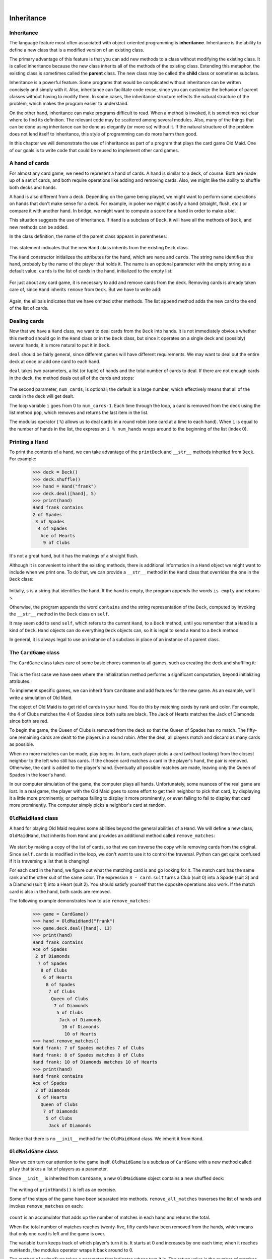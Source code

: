..  Copyright (C)  Peter Wentworth, Jeffrey Elkner, Allen B. Downey and Chris Meyers.
    Permission is granted to copy, distribute and/or modify this document
    under the terms of the GNU Free Documentation License, Version 1.3
    or any later version published by the Free Software Foundation;
    with Invariant Sections being Foreword, Preface, and Contributor List, no
    Front-Cover Texts, and no Back-Cover Texts.  A copy of the license is
    included in the section entitled "GNU Free Documentation License".

|
    
Inheritance
===========


Inheritance
-----------

The language feature most often associated with object-oriented programming is
**inheritance**. Inheritance is the ability to define a new class that is a
modified version of an existing class.

The primary advantage of this feature is that you can add new methods to a
class without modifying the existing class. It is called inheritance because
the new class inherits all of the methods of the existing class. Extending this
metaphor, the existing class is sometimes called the **parent** class. The new
class may be called the **child** class or sometimes subclass.

Inheritance is a powerful feature. Some programs that would be complicated
without inheritance can be written concisely and simply with it. Also,
inheritance can facilitate code reuse, since you can customize the behavior of
parent classes without having to modify them. In some cases, the inheritance
structure reflects the natural structure of the problem, which makes the
program easier to understand.

On the other hand, inheritance can make programs difficult to read.  When a
method is invoked, it is sometimes not clear where to find its definition. The
relevant code may be scattered among several modules.  Also, many of the things
that can be done using inheritance can be done as elegantly (or more so)
without it. If the natural structure of the problem does not lend itself to
inheritance, this style of programming can do more harm than good.

In this chapter we will demonstrate the use of inheritance as part of a program
that plays the card game Old Maid. One of our goals is to write code that could
be reused to implement other card games.


A hand of cards
---------------

For almost any card game, we need to represent a hand of cards. A hand is
similar to a deck, of course. Both are made up of a set of cards, and both
require operations like adding and removing cards. Also, we might like the
ability to shuffle both decks and hands.

A hand is also different from a deck. Depending on the game being played, we
might want to perform some operations on hands that don't make sense for a
deck. For example, in poker we might classify a hand (straight, flush, etc.) or
compare it with another hand. In bridge, we might want to compute a score for a
hand in order to make a bid.

This situation suggests the use of inheritance. If ``Hand`` is a subclass of
``Deck``, it will have all the methods of ``Deck``, and new methods can be
added.

In the class definition, the name of the parent class appears in parentheses:

    .. sourcecode:: python3
        :linenos:
        
        class Hand(Deck):
            pass

This statement indicates that the new ``Hand`` class inherits from the existing
``Deck`` class.

The ``Hand`` constructor initializes the attributes for the hand, which are
``name`` and ``cards``. The string ``name`` identifies this hand, probably by
the name of the player that holds it. The name is an optional parameter with
the empty string as a default value. ``cards`` is the list of cards in the
hand, initialized to the empty list:

    .. sourcecode:: python3
        :linenos:
        
        class Hand(Deck):
            def __init__(self, name=""):
               self.cards = []
               self.name = name

For just about any card game, it is necessary to add and remove cards from the
deck. Removing cards is already taken care of, since ``Hand`` inherits
``remove`` from ``Deck``. But we have to write ``add``:

    .. sourcecode:: python3
        :linenos:
        
        class Hand(Deck):
            ...
            def add(self,card):
                self.cards.append(card)

Again, the ellipsis indicates that we have omitted other methods. The list
``append`` method adds the new card to the end of the list of cards.


Dealing cards
-------------

Now that we have a ``Hand`` class, we want to deal cards from the ``Deck`` into
hands. It is not immediately obvious whether this method should go in the
``Hand`` class or in the ``Deck`` class, but since it operates on a single deck
and (possibly) several hands, it is more natural to put it in ``Deck``.

``deal`` should be fairly general, since different games will have different
requirements. We may want to deal out the entire deck at once or add one card
to each hand.

``deal`` takes two parameters, a list (or tuple) of hands and the total number
of cards to deal. If there are not enough cards in the deck, the method deals
out all of the cards and stops:

    .. sourcecode:: python3
        :linenos:
        
        class Deck :
            ...
            def deal(self, hands, num_cards=999):
                num_hands = len(hands)
                for i in range(num_cards):
                    if self.is_empty(): break   # break if out of cards
                    card = self.pop()           # take the top card
                    hand = hands[i % num_hands] # whose turn is next?
                    hand.add(card)              # add the card to the hand

The second parameter, ``num_cards``, is optional; the default is a large
number, which effectively means that all of the cards in the deck will get
dealt.

The loop variable ``i`` goes from 0 to ``num_cards-1``. Each time through the
loop, a card is removed from the deck using the list method ``pop``, which
removes and returns the last item in the list.

The modulus operator ( ``%``) allows us to deal cards in a round robin (one
card at a time to each hand). When ``i`` is equal to the number of hands in the
list, the expression ``i % num_hands`` wraps around to the beginning of the list
(index 0).


Printing a Hand
---------------

To print the contents of a hand, we can take advantage of the ``printDeck`` and
``__str__`` methods inherited from ``Deck``. For example:

    .. sourcecode:: python3
        
        >>> deck = Deck()
        >>> deck.shuffle()
        >>> hand = Hand("frank")
        >>> deck.deal([hand], 5)
        >>> print(hand)
        Hand frank contains
        2 of Spades
         3 of Spades
          4 of Spades
           Ace of Hearts
            9 of Clubs

It's not a great hand, but it has the makings of a straight flush.

Although it is convenient to inherit the existing methods, there is additional
information in a ``Hand`` object we might want to include when we print one. To
do that, we can provide a ``__str__`` method in the ``Hand`` class that
overrides the one in the ``Deck`` class:

    .. sourcecode:: python3
        :linenos:
        
        class Hand(Deck)
            ...
            def __str__(self):
                s = "Hand " + self.name
                if self.is_empty():
                    s = s + " is empty\n"
                else:
                    s = s + " contains\n"
                return s + Deck.__str__(self)

Initially, ``s`` is a string that identifies the hand. If the hand is empty,
the program appends the words ``is empty`` and returns ``s``.

Otherwise, the program appends the word ``contains`` and the string
representation of the ``Deck``, computed by invoking the ``__str__`` method in
the ``Deck`` class on ``self``.

It may seem odd to send ``self``, which refers to the current ``Hand``, to a
``Deck`` method, until you remember that a ``Hand`` is a kind of ``Deck``.
``Hand`` objects can do everything ``Deck`` objects can, so it is legal to send
a ``Hand`` to a ``Deck`` method.

In general, it is always legal to use an instance of a subclass in place of an
instance of a parent class.


The ``CardGame`` class
----------------------

The ``CardGame`` class takes care of some basic chores common to all games,
such as creating the deck and shuffling it:

    .. sourcecode:: python3
        :linenos:
        
        class CardGame:
            def __init__(self):
                self.deck = Deck()
                self.deck.shuffle()

This is the first case we have seen where the initialization method performs a
significant computation, beyond initializing attributes.

To implement specific games, we can inherit from ``CardGame`` and add features
for the new game. As an example, we'll write a simulation of Old Maid.

The object of Old Maid is to get rid of cards in your hand. You do this by
matching cards by rank and color. For example, the 4 of Clubs matches the 4 of
Spades since both suits are black. The Jack of Hearts matches the Jack of
Diamonds since both are red.

To begin the game, the Queen of Clubs is removed from the deck so that the
Queen of Spades has no match. The fifty-one remaining cards are dealt to the
players in a round robin. After the deal, all players match and discard as many
cards as possible.

When no more matches can be made, play begins. In turn, each player picks a
card (without looking) from the closest neighbor to the left who still has
cards. If the chosen card matches a card in the player's hand, the pair is
removed. Otherwise, the card is added to the player's hand. Eventually all
possible matches are made, leaving only the Queen of Spades in the loser's
hand.

In our computer simulation of the game, the computer plays all hands.
Unfortunately, some nuances of the real game are lost. In a real game, the
player with the Old Maid goes to some effort to get their neighbor to pick that
card, by displaying it a little more prominently, or perhaps failing to display
it more prominently, or even failing to fail to display that card more
prominently. The computer simply picks a neighbor's card at random.


``OldMaidHand`` class
---------------------

A hand for playing Old Maid requires some abilities beyond the general
abilities of a ``Hand``. We will define a new class, ``OldMaidHand``, that
inherits from ``Hand`` and provides an additional method called
``remove_matches``:

    .. sourcecode:: python3
        :linenos:
        
        class OldMaidHand(Hand):
            def remove_matches(self):
                count = 0
                original_cards = self.cards[:]
                for card in original_cards:
                    match = Card(3 - card.suit, card.rank)
                    if match in self.cards:
                        self.cards.remove(card)
                        self.cards.remove(match)
                        print("Hand {0}: {1} matches {2}"
                                .format(self.name, card, match))
                        count = count + 1
                return count

We start by making a copy of the list of cards, so that we can traverse the
copy while removing cards from the original. Since ``self.cards`` is modified
in the loop, we don't want to use it to control the traversal. Python can get
quite confused if it is traversing a list that is changing!

For each card in the hand, we figure out what the matching card is and go
looking for it. The match card has the same rank and the other suit of the same
color. The expression ``3 - card.suit`` turns a Club (suit 0) into a Spade
(suit 3) and a Diamond (suit 1) into a Heart (suit 2).  You should satisfy
yourself that the opposite operations also work. If the match card is also in
the hand, both cards are removed.

The following example demonstrates how to use ``remove_matches``:

    .. sourcecode:: python3
        
        >>> game = CardGame()
        >>> hand = OldMaidHand("frank")
        >>> game.deck.deal([hand], 13)
        >>> print(hand)
        Hand frank contains
        Ace of Spades
         2 of Diamonds
          7 of Spades
           8 of Clubs
            6 of Hearts
             8 of Spades
              7 of Clubs
               Queen of Clubs
                7 of Diamonds
                 5 of Clubs
                  Jack of Diamonds
                   10 of Diamonds
                    10 of Hearts
        >>> hand.remove_matches()
        Hand frank: 7 of Spades matches 7 of Clubs
        Hand frank: 8 of Spades matches 8 of Clubs
        Hand frank: 10 of Diamonds matches 10 of Hearts
        >>> print(hand)
        Hand frank contains
        Ace of Spades
         2 of Diamonds
          6 of Hearts
           Queen of Clubs
            7 of Diamonds
             5 of Clubs
              Jack of Diamonds

Notice that there is no ``__init__`` method for the ``OldMaidHand`` class.  We
inherit it from ``Hand``.


``OldMaidGame`` class
---------------------

Now we can turn our attention to the game itself. ``OldMaidGame`` is a subclass
of ``CardGame`` with a new method called ``play`` that takes a list of players
as a parameter.

Since ``__init__`` is inherited from ``CardGame``, a new ``OldMaidGame`` object
contains a new shuffled deck:

    .. sourcecode:: python3
        :linenos:
        
        class OldMaidGame(CardGame):
            def play(self, names):
                # remove Queen of Clubs
                self.deck.remove(Card(0,12))
           
                # make a hand for each player
                self.hands = []
                for name in names:
                    self.hands.append(OldMaidHand(name))
           
                # deal the cards
                self.deck.deal(self.hands)
                print("---------- Cards have been dealt")
                self.printHands()
           
                # remove initial matches
                matches = self.remove_all_matches()
                print("---------- Matches discarded, play begins")
                self.printHands()
           
                # play until all 50 cards are matched
                turn = 0
                numHands = len(self.hands)
                while matches < 25:
                    matches = matches + self.play_one_turn(turn)
                    turn = (turn + 1) % numHands
           
                print("---------- Game is Over")
                self.printHands()

The writing of ``printHands()`` is left as an exercise.

Some of the steps of the game have been separated into methods.
``remove_all_matches`` traverses the list of hands and invokes
``remove_matches`` on each:

    .. sourcecode:: python3
        :linenos:
        
        class OldMaidGame(CardGame):
            ...
            def remove_all_matches(self):
                count = 0
                for hand in self.hands:
                    count = count + hand.remove_matches()
                return count

``count`` is an accumulator that adds up the number of matches in each hand and
returns the total.

When the total number of matches reaches twenty-five, fifty cards have been
removed from the hands, which means that only one card is left and the game is
over.

The variable ``turn`` keeps track of which player's turn it is. It starts at 0
and increases by one each time; when it reaches ``numHands``, the modulus
operator wraps it back around to 0.

The method ``playOneTurn`` takes a parameter that indicates whose turn it is.
The return value is the number of matches made during this turn:

    .. sourcecode:: python3
        :linenos:
        
        class OldMaidGame(CardGame):
            ...
            def play_one_turn(self, i):
                if self.hands[i].is_empty():
                    return 0
                neighbor = self.find_neighbor(i)
                pickedCard = self.hands[neighbor].pop()
                self.hands[i].add(pickedCard)
                print("Hand", self.hands[i].name, "picked", pickedCard)
                count = self.hands[i].remove_matches()
                self.hands[i].shuffle()
                return count

If a player's hand is empty, that player is out of the game, so he or she does
nothing and returns 0.

Otherwise, a turn consists of finding the first player on the left that has
cards, taking one card from the neighbor, and checking for matches. Before
returning, the cards in the hand are shuffled so that the next player's choice
is random.

The method ``find_neighbor`` starts with the player to the immediate left and
continues around the circle until it finds a player that still has cards:

    .. sourcecode:: python3
        :linenos:
        
        class OldMaidGame(CardGame):
            ...
            def find_neighbor(self, i):
                numHands = len(self.hands)
                for next in range(1,numHands):
                    neighbor = (i + next) % numHands
                    if not self.hands[neighbor].is_empty():
                        return neighbor

If ``find_neighbor`` ever went all the way around the circle without finding
cards, it would return ``None`` and cause an error elsewhere in the program.
Fortunately, we can prove that that will never happen (as long as the end of
the game is detected correctly).

We have omitted the ``print_hands`` method. You can write that one yourself.

The following output is from a truncated form of the game where only the top
fifteen cards (tens and higher) were dealt to three players.  With this small
deck, play stops after seven matches instead of twenty-five.

    .. sourcecode:: python3
        
        >>> import cards
        >>> game = cards.OldMaidGame()
        >>> game.play(["Allen","Jeff","Chris"])
        ---------- Cards have been dealt
        Hand Allen contains
        King of Hearts
         Jack of Clubs
          Queen of Spades
           King of Spades
            10 of Diamonds
           
        Hand Jeff contains
        Queen of Hearts
         Jack of Spades
          Jack of Hearts
           King of Diamonds
            Queen of Diamonds
           
        Hand Chris contains
        Jack of Diamonds
         King of Clubs
          10 of Spades
           10 of Hearts
            10 of Clubs
           
        Hand Jeff: Queen of Hearts matches Queen of Diamonds
        Hand Chris: 10 of Spades matches 10 of Clubs
        ---------- Matches discarded, play begins
        Hand Allen contains
        King of Hearts
         Jack of Clubs
          Queen of Spades
           King of Spades
            10 of Diamonds
           
        Hand Jeff contains
        Jack of Spades
         Jack of Hearts
          King of Diamonds
           
        Hand Chris contains
        Jack of Diamonds
         King of Clubs
          10 of Hearts
           
        Hand Allen picked King of Diamonds
        Hand Allen: King of Hearts matches King of Diamonds
        Hand Jeff picked 10 of Hearts
        Hand Chris picked Jack of Clubs
        Hand Allen picked Jack of Hearts
        Hand Jeff picked Jack of Diamonds
        Hand Chris picked Queen of Spades
        Hand Allen picked Jack of Diamonds
        Hand Allen: Jack of Hearts matches Jack of Diamonds
        Hand Jeff picked King of Clubs
        Hand Chris picked King of Spades
        Hand Allen picked 10 of Hearts
        Hand Allen: 10 of Diamonds matches 10 of Hearts
        Hand Jeff picked Queen of Spades
        Hand Chris picked Jack of Spades
        Hand Chris: Jack of Clubs matches Jack of Spades
        Hand Jeff picked King of Spades
        Hand Jeff: King of Clubs matches King of Spades
        ---------- Game is Over
        Hand Allen is empty
          
        Hand Jeff contains
        Queen of Spades
           
        Hand Chris is empty

So Jeff loses.


Glossary
--------

.. glossary::

    inheritance
        The ability to define a new class that is a modified version of a
        previously defined class.

    parent class
        The class from which a child class inherits.

    child class
        A new class created by inheriting from an existing class; also called a
        subclass.


Exercises
---------

#. Add a method, ``print_hands``, to the ``OldMaidGame`` class which traverses
   ``self.hands`` and prints each hand.
   
#. Define a new kind of Turtle, ``TurtleGTX``,  that comes with some extra features:
   it can jump forward a given distance, and it has an odometer that keeps track of 
   how far the turtle has travelled since it came off the production line. (The parent
   class has a number of synonyms like ``fd``, ``forward``, ``back``, 
   ``backward``, and ``bk``: for this exercise, just focus on putting 
   this functionality on the ``forward`` method.)  Think carefully about how 
   to count the distance if the turtle is asked to move forward 
   by a negative amount.  (We would not want
   to buy a second-hand turtle whose odometer reading was faked because its previous
   owner drove it backwards around the block too often. Try this in a car near you, and see
   if the car's odometer counts up or down when you reverse.)
   
#. After travelling some random distance, your turtle should break down with a flat tyre. 
   After this happens, raise an exception whenever ``forward`` is called.  
   Also provide a ``changeTyre`` method that can fix the flat.  
   
